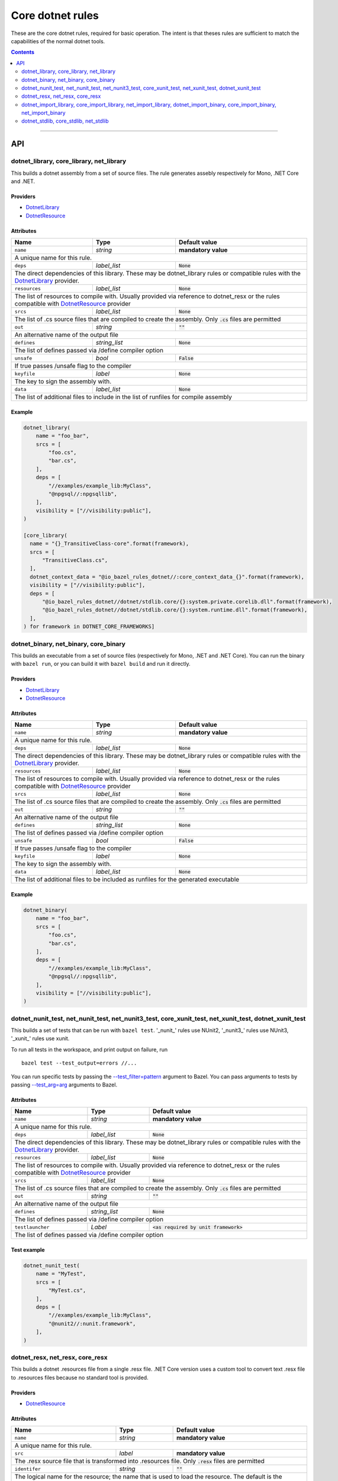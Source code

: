 Core dotnet rules
=================

.. _test_filter: https://docs.bazel.build/versions/master/user-manual.html#flag--test_filter
.. _test_arg: https://docs.bazel.build/versions/master/user-manual.html#flag--test_arg
.. _DotnetLibrary: providers.rst#DotnetLibrary
.. _DotnetResource: providers.rst#DotnetResource
.. _"Make variable": https://docs.bazel.build/versions/master/be/make-variables.html
.. _Bourne shell tokenization: https://docs.bazel.build/versions/master/be/common-definitions.html#sh-tokenization
.. _data dependencies: https://docs.bazel.build/versions/master/build-ref.html#data
.. _shard_count: https://docs.bazel.build/versions/master/be/common-definitions.html#test.shard_count
.. _build constraints: https://golang.org/pkg/go/build/#hdr-Build_Constraints
.. _select: https://docs.bazel.build/versions/master/be/functions.html#select
.. _config_setting: https://docs.bazel.build/versions/master/be/general.html#config_setting
.. _dotnet_nuget_new: workspace.rst#dotnet_nuget_new

.. role:: param(literal)
.. role:: type(emphasis)
.. role:: value(code)
.. |mandatory| replace:: **mandatory value**

These are the core dotnet rules, required for basic operation.
The intent is that theses rules are sufficient to match the capabilities of the normal dotnet tools.

.. contents:: :depth: 2

-----

API
---

dotnet_library, core_library, net_library
~~~~~~~~~~~~~~~~~~~~~~~~~~~~~~~~~~~~~~~~~

This builds a dotnet assembly from a set of source files. The rule generates assebly respectively
for Mono, .NET Core and .NET.

Providers
^^^^^^^^^

* DotnetLibrary_
* DotnetResource_

Attributes
^^^^^^^^^^

+----------------------------+-----------------------------+---------------------------------------+
| **Name**                   | **Type**                    | **Default value**                     |
+----------------------------+-----------------------------+---------------------------------------+
| :param:`name`              | :type:`string`              | |mandatory|                           |
+----------------------------+-----------------------------+---------------------------------------+
| A unique name for this rule.                                                                     |
+----------------------------+-----------------------------+---------------------------------------+
| :param:`deps`              | :type:`label_list`          | :value:`None`                         |
+----------------------------+-----------------------------+---------------------------------------+
| The direct dependencies of this library.                                                         |
| These may be dotnet_library rules or compatible rules with the DotnetLibrary_ provider.          |
+----------------------------+-----------------------------+---------------------------------------+
| :param:`resources`         | :type:`label_list`          | :value:`None`                         |
+----------------------------+-----------------------------+---------------------------------------+
| The list of resources to compile with. Usually provided via reference to dotnet_resx             |
| or the rules compatible with DotnetResource_ provider                                            |
+----------------------------+-----------------------------+---------------------------------------+
| :param:`srcs`              | :type:`label_list`          | :value:`None`                         |
+----------------------------+-----------------------------+---------------------------------------+
| The list of .cs source files that are compiled to create the assembly.                           |
| Only :value:`.cs` files are permitted                                                            |
+----------------------------+-----------------------------+---------------------------------------+
| :param:`out`               | :type:`string`              | :value:`""`                           |
+----------------------------+-----------------------------+---------------------------------------+
| An alternative name of the output file                                                           |
+----------------------------+-----------------------------+---------------------------------------+
| :param:`defines`           | :type:`string_list`         | :value:`None`                         |
+----------------------------+-----------------------------+---------------------------------------+
| The list of defines passed via /define compiler option                                           |
+----------------------------+-----------------------------+---------------------------------------+
| :param:`unsafe`            | :type:`bool`                | :value:`False`                        |
+----------------------------+-----------------------------+---------------------------------------+
| If true passes /unsafe flag to the compiler                                                      |
+----------------------------+-----------------------------+---------------------------------------+
| :param:`keyfile`           | :type:`label`               | :value:`None`                         |
+----------------------------+-----------------------------+---------------------------------------+
| The key to sign the assembly with.                                                               |
+----------------------------+-----------------------------+---------------------------------------+
| :param:`data`              | :type:`label_list`          | :value:`None`                         |
+----------------------------+-----------------------------+---------------------------------------+
| The list of additional files to include in the list of runfiles for compile assembly             |
+----------------------------+-----------------------------+---------------------------------------+

Example
^^^^^^^

.. code:: python

  dotnet_library(
      name = "foo_bar",
      srcs = [
          "foo.cs",
          "bar.cs",
      ],
      deps = [
          "//examples/example_lib:MyClass",
          "@npgsql//:npgsqllib",
      ],
      visibility = ["//visibility:public"],
  )

  [core_library(
    name = "{}_TransitiveClass-core".format(framework),
    srcs = [
        "TransitiveClass.cs",
    ],
    dotnet_context_data = "@io_bazel_rules_dotnet//:core_context_data_{}".format(framework),
    visibility = ["//visibility:public"],
    deps = [
        "@io_bazel_rules_dotnet//dotnet/stdlib.core/{}:system.private.corelib.dll".format(framework),
        "@io_bazel_rules_dotnet//dotnet/stdlib.core/{}:system.runtime.dll".format(framework),
    ],
  ) for framework in DOTNET_CORE_FRAMEWORKS]

dotnet_binary, net_binary, core_binary
~~~~~~~~~~~~~~~~~~~~~~~~~~~~~~~~~~~~~~

This builds an executable from a set of source files (respectively for Mono, .NET and .NET Core).
You can run the binary with ``bazel run``, or you can
build it with ``bazel build`` and run it directly.


Providers
^^^^^^^^^

* DotnetLibrary_
* DotnetResource_

Attributes
^^^^^^^^^^

+----------------------------+-----------------------------+---------------------------------------+
| **Name**                   | **Type**                    | **Default value**                     |
+----------------------------+-----------------------------+---------------------------------------+
| :param:`name`              | :type:`string`              | |mandatory|                           |
+----------------------------+-----------------------------+---------------------------------------+
| A unique name for this rule.                                                                     |
+----------------------------+-----------------------------+---------------------------------------+
| :param:`deps`              | :type:`label_list`          | :value:`None`                         |
+----------------------------+-----------------------------+---------------------------------------+
| The direct dependencies of this library.                                                         |
| These may be dotnet_library rules or compatible rules with the DotnetLibrary_ provider.          |
+----------------------------+-----------------------------+---------------------------------------+
| :param:`resources`         | :type:`label_list`          | :value:`None`                         |
+----------------------------+-----------------------------+---------------------------------------+
| The list of resources to compile with. Usually provided via reference to dotnet_resx             |
| or the rules compatible with DotnetResource_ provider                                            |
+----------------------------+-----------------------------+---------------------------------------+
| :param:`srcs`              | :type:`label_list`          | :value:`None`                         |
+----------------------------+-----------------------------+---------------------------------------+
| The list of .cs source files that are compiled to create the assembly.                           |
| Only :value:`.cs` files are permitted                                                            |
+----------------------------+-----------------------------+---------------------------------------+
| :param:`out`               | :type:`string`              | :value:`""`                           |
+----------------------------+-----------------------------+---------------------------------------+
| An alternative name of the output file                                                           |
+----------------------------+-----------------------------+---------------------------------------+
| :param:`defines`           | :type:`string_list`         | :value:`None`                         |
+----------------------------+-----------------------------+---------------------------------------+
| The list of defines passed via /define compiler option                                           |
+----------------------------+-----------------------------+---------------------------------------+
| :param:`unsafe`            | :type:`bool`                | :value:`False`                        |
+----------------------------+-----------------------------+---------------------------------------+
| If true passes /unsafe flag to the compiler                                                      |
+----------------------------+-----------------------------+---------------------------------------+
| :param:`keyfile`           | :type:`label`               | :value:`None`                         |
+----------------------------+-----------------------------+---------------------------------------+
| The key to sign the assembly with.                                                               |
+----------------------------+-----------------------------+---------------------------------------+
| :param:`data`              | :type:`label_list`          | :value:`None`                         |
+----------------------------+-----------------------------+---------------------------------------+
| The list of additional files to be included as runfiles for the generated executable             |
+----------------------------+-----------------------------+---------------------------------------+

Example
^^^^^^^

.. code:: python

  dotnet_binary(
      name = "foo_bar",
      srcs = [
          "foo.cs",
          "bar.cs",
      ],
      deps = [
          "//examples/example_lib:MyClass",
          "@npgsql//:npgsqllib",
      ],
      visibility = ["//visibility:public"],
  )

dotnet_nunit_test, net_nunit_test, net_nunit3_test, core_xunit_test, net_xunit_test, dotnet_xunit_test
~~~~~~~~~~~~~~~~~~~~~~~~~~~~~~~~~~~~~~~~~~~~~~~~~~~~~~~~~~~~~~~~~~~~~~~~~~~~~~~~~~~~~~~~~~~~~~~~~~~~~~

This builds a set of tests that can be run with ``bazel test``.
'_nunit_' rules use NUnit2, '_nunit3_' rules use NUnit3, '_xunit_' rules use xunit.

To run all tests in the workspace, and print output on failure, run

::

  bazel test --test_output=errors //...

You can run specific tests by passing the `--test_filter=pattern <test_filter_>`_ argument to Bazel.
You can pass arguments to tests by passing `--test_arg=arg <test_arg_>`_ arguments to Bazel.


Attributes
^^^^^^^^^^

+----------------------------+-----------------------------+--------------------------------------------+
| **Name**                   | **Type**                    | **Default value**                          |
+----------------------------+-----------------------------+--------------------------------------------+
| :param:`name`              | :type:`string`              | |mandatory|                                |
+----------------------------+-----------------------------+--------------------------------------------+
| A unique name for this rule.                                                                          |
+----------------------------+-----------------------------+--------------------------------------------+
| :param:`deps`              | :type:`label_list`          | :value:`None`                              |
+----------------------------+-----------------------------+--------------------------------------------+
| The direct dependencies of this library.                                                              |
| These may be dotnet_library rules or compatible rules with the DotnetLibrary_ provider.               |
+----------------------------+-----------------------------+--------------------------------------------+
| :param:`resources`         | :type:`label_list`          | :value:`None`                              |
+----------------------------+-----------------------------+--------------------------------------------+
| The list of resources to compile with. Usually provided via reference to dotnet_resx                  |
| or the rules compatible with DotnetResource_ provider                                                 |
+----------------------------+-----------------------------+--------------------------------------------+
| :param:`srcs`              | :type:`label_list`          | :value:`None`                              |
+----------------------------+-----------------------------+--------------------------------------------+
| The list of .cs source files that are compiled to create the assembly.                                |
| Only :value:`.cs` files are permitted                                                                 |
+----------------------------+-----------------------------+--------------------------------------------+
| :param:`out`               | :type:`string`              | :value:`""`                                |
+----------------------------+-----------------------------+--------------------------------------------+
| An alternative name of the output file                                                                |
+----------------------------+-----------------------------+--------------------------------------------+
| :param:`defines`           | :type:`string_list`         | :value:`None`                              |
+----------------------------+-----------------------------+--------------------------------------------+
| The list of defines passed via /define compiler option                                                |
+----------------------------+-----------------------------+--------------------------------------------+
| :param:`testlauncher`      | :type:`Label`               | :value:`<as required by unit framework>`   |
+----------------------------+-----------------------------+--------------------------------------------+
| The list of defines passed via /define compiler option                                                |
+----------------------------+-----------------------------+--------------------------------------------+


Test example
^^^^^^^^^^^^

.. code:: python

    dotnet_nunit_test(
        name = "MyTest",
        srcs = [
            "MyTest.cs",
        ],
        deps = [
            "//examples/example_lib:MyClass",
            "@nunit2//:nunit.framework",
        ],
    )


dotnet_resx, net_resx, core_resx
~~~~~~~~~~~~~~~~~~~~~~~~~~~~~~~~

This builds a dotnet .resources file from a single .resx file.
.NET Core version uses a custom tool to convert text .resx file to .resources files because no 
standard tool is provided.

Providers
^^^^^^^^^

* DotnetResource_

Attributes
^^^^^^^^^^

+----------------------------+-----------------------------+---------------------------------------+
| **Name**                   | **Type**                    | **Default value**                     |
+----------------------------+-----------------------------+---------------------------------------+
| :param:`name`              | :type:`string`              | |mandatory|                           |
+----------------------------+-----------------------------+---------------------------------------+
| A unique name for this rule.                                                                     |
+----------------------------+-----------------------------+---------------------------------------+
| :param:`src`               | :type:`label`               | |mandatory|                           |
+----------------------------+-----------------------------+---------------------------------------+
| The .resx source file that is transformed into .resources file.                                  |
| Only :value:`.resx` files are permitted                                                          |
+----------------------------+-----------------------------+---------------------------------------+
| :param:`identifer`         | :type:`string`              | :value:`""`                           |
+----------------------------+-----------------------------+---------------------------------------+
| The logical name for the resource; the name that is used to load the resource.                   |
| The default is the basename of the file name (no subfolder).                                     |
+----------------------------+-----------------------------+---------------------------------------+
| :param:`out`               | :type:`string`              | :value:`""`                           |
+----------------------------+-----------------------------+---------------------------------------+
| An alternative name of the output file                                                           |
+----------------------------+-----------------------------+---------------------------------------+
| :param:`simpleresgen`      | :type:`Label`               | :value:`<as required>`                |
+----------------------------+-----------------------------+---------------------------------------+
| An alternative tool for generating resources file. It is used by .NET Core to use a custom       |
| //tools/simpleresgen tool                                                                        |
+----------------------------+-----------------------------+---------------------------------------+

Example
^^^^^^^

.. code:: python

    dotnet_resx(
        name = "Transform",
        src = ":src/ClientUtilities/util/Transform.resx",
    )


dotnet_import_library, core_import_library, net_import_library, dotnet_import_binary, core_import_binary, net_import_binary
~~~~~~~~~~~~~~~~~~~~~~~~~~~~~~~~~~~~~~~~~~~~~~~~~~~~~~~~~~~~~~~~~~~~~~~~~~~~~~~~~~~~~~~~~~~~~~~~~~~~~~~~~~~~~~~~~~~~~~~~~~~

This imports an external dll and transforms it into DotnetLibrary_ so it can be referenced
as dependency by other rules. Often used with dotnet_nuget_new_. 

Providers
^^^^^^^^^

* DotnetLibrary_

Attributes
^^^^^^^^^^

+----------------------------+-----------------------------+---------------------------------------+
| **Name**                   | **Type**                    | **Default value**                     |
+----------------------------+-----------------------------+---------------------------------------+
| :param:`name`              | :type:`string`              | |mandatory|                           |
+----------------------------+-----------------------------+---------------------------------------+
| A unique name for this rule.                                                                     |
+----------------------------+-----------------------------+---------------------------------------+
| :param:`deps`              | :type:`label_list`          | :value:`None`                         |
+----------------------------+-----------------------------+---------------------------------------+
| The direct dependencies of this dll.                                                             |
| These may be dotnet_library rules or compatible rules with the DotnetLibrary_ provider.          |
+----------------------------+-----------------------------+---------------------------------------+
| :param:`src`               | :type:`label`               | |mandatory|                           |
+----------------------------+-----------------------------+---------------------------------------+
| The file to be transformed into DotnetLibrary_ provider                                          |
+----------------------------+-----------------------------+---------------------------------------+

Example
^^^^^^^
See dotnet_nuget_new_.


dotnet_stdlib, core_stdlib, net_stdlib
~~~~~~~~~~~~~~~~~~~~~~~~~~~~~~~~~~~~~~

This imports a frameworkl dll and transforms it into DotnetLibrary_ so it can be referenced
as dependency by other rules. Uses by //dotnet/stdlib... packages. 

Providers
^^^^^^^^^

* DotnetLibrary_

Attributes
^^^^^^^^^^

+----------------------------+-----------------------------+---------------------------------------+
| **Name**                   | **Type**                    | **Default value**                     |
+----------------------------+-----------------------------+---------------------------------------+
| :param:`name`              | :type:`string`              | |mandatory|                           |
+----------------------------+-----------------------------+---------------------------------------+
| A unique name for this rule.                                                                     |
+----------------------------+-----------------------------+---------------------------------------+
| :param:`deps`              | :type:`label_list`          | :value:`None`                         |
+----------------------------+-----------------------------+---------------------------------------+
| The direct dependencies of this dll.                                                             |
| These may be dotnet_library rules or compatible rules with the DotnetLibrary_ provider.          |
+----------------------------+-----------------------------+---------------------------------------+
| :param:`data`              | :type:`label_list`          | :value:`None`                         |
+----------------------------+-----------------------------+---------------------------------------+
| The list of additional files to include in the list of runfiles for compile assembly             |
+----------------------------+-----------------------------+---------------------------------------+
| :param:`dll`               | :type:`label`               | :value:`""`                           |
+----------------------------+-----------------------------+---------------------------------------+
| The file to be transformed into DotnetLibrary_ provider. If empty then `name` is used.           |
+----------------------------+-----------------------------+---------------------------------------+



